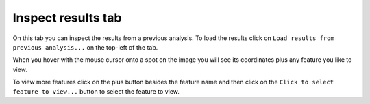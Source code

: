 .. |plus| image:: ../../resources/icons/math/add.svg
    :width: 20

Inspect results tab
===================

On this tab you can inspect the results from a previous analysis. To load the results 
click on ``Load results from previous analysis...`` on the top-left of the tab. 

When you hover with the mouse cursor onto a spot on the image you will see its 
coordinates plus any feature you like to view.

To view more features click on the plus |plus| button besides the feature name 
and then click on the ``Click to select feature to view...`` button to select the 
feature to view. 
